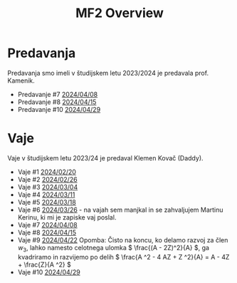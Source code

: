 #+title: MF2 Overview
#+startup: entitiespretty nil


* Predavanja
Predavanja smo imeli v študijskem letu 2023/2024 je predavala prof. Kamenik.
- Predavanje #7 [[file:20240408/mf2_p_7_20240408.html][2024/04/08]]
- Predavanje #8 [[file:20240415/zapiski_mf2_20240415.html][2024/04/15]]
- Predavanje #10 [[file:20240429/mf2_P_10_20240429.html][2024/04/29]]
* Vaje
Vaje v študijskem letu 2023/24 je predaval Klemen Kovač (Daddy).
- Vaje #1 [[file:vaje/MF2_V_1_20240220.pdf][2024/02/20]]
- Vaje #2 [[file:vaje/MF2_V_2_20240226.pdf][2024/02/26]]
- Vaje #3 [[file:vaje/MF2_V_3_20240304.pdf][2024/03/04]]
- Vaje #4 [[file:vaje/MF2_V_4_20240311.pdf][2024/03/11]]
- Vaje #5 [[file:vaje/MF2_V_5_20240318.pdf][2024/03/18]]
- Vaje #6 [[file:vaje/MF2_V_6_20240326.pdf][2024/03/26]] - na vajah sem manjkal in se zahvaljujem Martinu Kerinu, ki mi je zapiske vaj poslal.
- Vaje #7 [[file:vaje/MF2_V_7_20240408.pdf][2024/04/08]]
- Vaje #8 [[file:vaje/MF2_V_8_20240415.pdf][2024/04/15]]
- Vaje #9 [[file:vaje/MF2_V_9_20240422.pdf][2024/04/22]]
  Opomba: Čisto na koncu, ko delamo razvoj za člen \( w_{3} \), lahko namesto celotnega ulomka \( \frac{(A - 2Z)^2}{A} \), ga kvadriramo in razvijemo po delih \( \frac{A ^2 - 4 AZ + Z ^2}{A} = A - 4Z + \frac{Z}{A ^2} \)
- Vaje #10 [[file:vaje/MF2_V_10_20240429.pdf][2024/04/29]]
